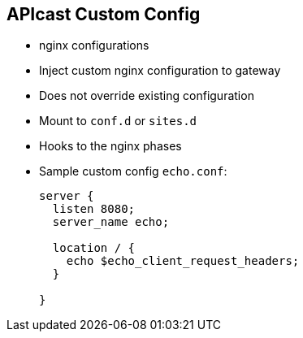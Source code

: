 :scrollbar:
:data-uri:
:noaudio:

== APIcast Custom Config

* nginx configurations
* Inject custom nginx configuration to gateway
* Does not override existing configuration
* Mount to `conf.d` or `sites.d` 
* Hooks to the nginx phases
* Sample custom config `echo.conf`:
+
[source,text]
----

server {
  listen 8080;
  server_name echo;

  location / {
    echo $echo_client_request_headers;
  }

}
----

ifdef::showscript[]

=== Transcript

Sometimes you might require injecting custom nginx configuration into the gateway for customization. For example to add another server block to handle some routing. This does not override existing configuration. So the gateway will work as usual + your extra configuration.

That can be done very easily just adding the conf file to the container in the appropriate config location.

endif::showscript[]
